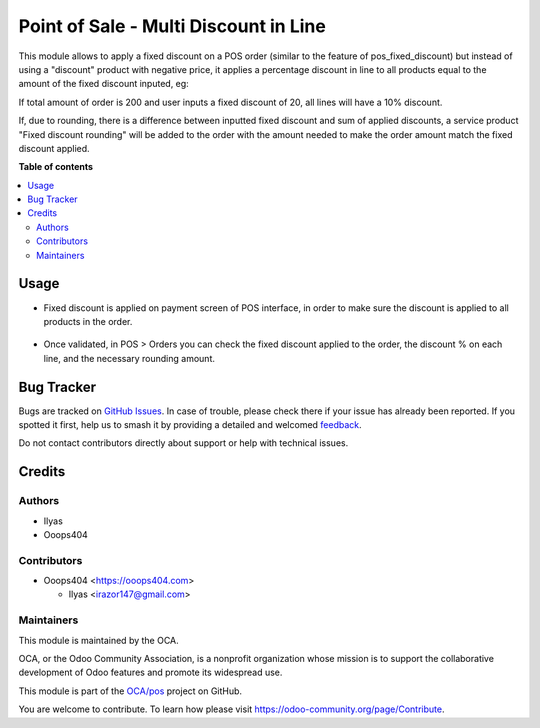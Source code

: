======================================
Point of Sale - Multi Discount in Line
======================================

.. 
   !!!!!!!!!!!!!!!!!!!!!!!!!!!!!!!!!!!!!!!!!!!!!!!!!!!!
   !! This file is generated by oca-gen-addon-readme !!
   !! changes will be overwritten.                   !!
   !!!!!!!!!!!!!!!!!!!!!!!!!!!!!!!!!!!!!!!!!!!!!!!!!!!!
   !! source digest: sha256:f0e2d442acd36b9a9576433ef30fd06970e2c68011698680648833e0b4863641
   !!!!!!!!!!!!!!!!!!!!!!!!!!!!!!!!!!!!!!!!!!!!!!!!!!!!

.. |badge1| image:: https://img.shields.io/badge/maturity-Beta-yellow.png
    :target: https://odoo-community.org/page/development-status
    :alt: Beta
.. |badge2| image:: https://img.shields.io/badge/licence-AGPL--3-blue.png
    :target: http://www.gnu.org/licenses/agpl-3.0-standalone.html
    :alt: License: AGPL-3
.. |badge3| image:: https://img.shields.io/badge/github-OCA%2Fpos-lightgray.png?logo=github
    :target: https://github.com/OCA/pos/tree/14.0/pos_multi_discount_global
    :alt: OCA/pos
.. |badge4| image:: https://img.shields.io/badge/weblate-Translate%20me-F47D42.png
    :target: https://translation.odoo-community.org/projects/pos-14-0/pos-14-0-pos_multi_discount_global
    :alt: Translate me on Weblate
.. |badge5| image:: https://img.shields.io/badge/runboat-Try%20me-875A7B.png
    :target: https://runboat.odoo-community.org/builds?repo=OCA/pos&target_branch=14.0
    :alt: Try me on Runboat

|badge1| |badge2| |badge3| |badge4| |badge5|

This module allows to apply a fixed discount on a POS order (similar to the feature of pos_fixed_discount) but instead of using a "discount" product with negative price, it applies a percentage discount in line to all products equal to the amount of the fixed discount inputed, eg:

If total amount of order is 200 and user inputs a fixed discount of 20, all lines will have a 10% discount.

If, due to rounding, there is a difference between inputted fixed discount and sum of applied discounts, a service product "Fixed discount rounding" will be added to the order with the amount needed to make the order amount match the fixed discount applied.

**Table of contents**

.. contents::
   :local:

Usage
=====

- Fixed discount is applied on payment screen of POS interface, in order to make sure the discount is applied to all products in the order.

.. figure:: https://raw.githubusercontent.com/OCA/pos/14.0/pos_multi_discount_global/static/description/payment.png

- Once validated, in POS > Orders you can check the fixed discount applied to the order, the discount % on each line, and the necessary rounding amount.

.. figure:: https://raw.githubusercontent.com/OCA/pos/14.0/pos_multi_discount_global/static/description/order.png

Bug Tracker
===========

Bugs are tracked on `GitHub Issues <https://github.com/OCA/pos/issues>`_.
In case of trouble, please check there if your issue has already been reported.
If you spotted it first, help us to smash it by providing a detailed and welcomed
`feedback <https://github.com/OCA/pos/issues/new?body=module:%20pos_multi_discount_global%0Aversion:%2014.0%0A%0A**Steps%20to%20reproduce**%0A-%20...%0A%0A**Current%20behavior**%0A%0A**Expected%20behavior**>`_.

Do not contact contributors directly about support or help with technical issues.

Credits
=======

Authors
~~~~~~~

* Ilyas
* Ooops404

Contributors
~~~~~~~~~~~~

* Ooops404 <https://ooops404.com>

  * Ilyas <irazor147@gmail.com>

Maintainers
~~~~~~~~~~~

This module is maintained by the OCA.

.. image:: https://odoo-community.org/logo.png
   :alt: Odoo Community Association
   :target: https://odoo-community.org

OCA, or the Odoo Community Association, is a nonprofit organization whose
mission is to support the collaborative development of Odoo features and
promote its widespread use.

This module is part of the `OCA/pos <https://github.com/OCA/pos/tree/14.0/pos_multi_discount_global>`_ project on GitHub.

You are welcome to contribute. To learn how please visit https://odoo-community.org/page/Contribute.
